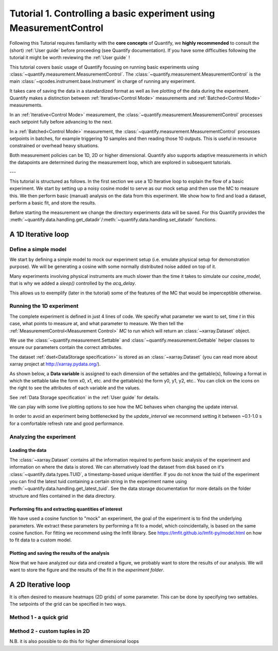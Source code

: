 Tutorial 1. Controlling a basic experiment using MeasurementControl
=====================================================================

Following this Tutorial requires familiarity with the **core concepts** of Quantify, we **highly recommended** to consult the (short) :ref:`User guide` before proceeding (see Quantify documentation). If you have some difficulties following the tutorial it might be worth reviewing the :ref:`User guide` !

This tutorial covers basic usage of Quantify focusing on running basic experiments using :class:`~quantify.measurement.MeasurementControl`.
The :class:`~quantify.measurement.MeasurementControl` is the main :class:`~qcodes.instrument.base.Instrument` in charge of running any experiment.

It takes care of saving the data in a standardized format as well as live plotting of the data during the experiment.
Quantify makes a distinction between :ref:`Iterative<Control Mode>` measurements and :ref:`Batched<Control Mode>` measurements.

In an :ref:`Iterative<Control Mode>` measurement, the :class:`~quantify.measurement.MeasurementControl` processes each setpoint fully before advancing to the next.

In a :ref:`Batched<Control Mode>` measurement, the :class:`~quantify.measurement.MeasurementControl` processes setpoints in batches, for example triggering 10 samples and then reading those 10 outputs.
This is useful in resource constrained or overhead heavy situations.

Both measurement policies can be 1D, 2D or higher dimensional. Quantify also supports adaptive measurements in which the datapoints are determined during the measurement loop, which are explored in subsequent tutorials.

---

This tutorial is structured as follows.
In the first section we use a 1D Iterative loop to explain the flow of a basic experiment.
We start by setting up a noisy cosine model to serve as our mock setup and then use the MC to measure this.
We then perform basic (manual) analysis on the data from this experiment. We show how to find and load a dataset, perform a basic fit, and store the results.

.. jupyter-execute::

    import numpy as np
    import xarray as xr
    import matplotlib.pyplot as plt
    from qcodes import ManualParameter, Parameter
    # %matplotlib inline


.. jupyter-execute::

    from quantify.measurement import MeasurementControl
    from quantify.measurement.control import Settable, Gettable
    import quantify.visualization.pyqt_plotmon as pqm
    from quantify.visualization.instrument_monitor import InstrumentMonitor


Before starting the measurement we change the directory experiments data will be saved. For this Quantify provides the :meth:`~quantify.data.handling.get_datadir`/:meth:`~quantify.data.handling.set_datadir` functions.


.. jupyter-execute::

    import os
    from quantify.data.handling import get_datadir, set_datadir

    my_data_dir = os.path.join(os.path.dirname(get_datadir()), "my_data_tutorial_1")
    set_datadir(my_data_dir)
    os.path.basename(get_datadir())


.. jupyter-execute::

    MC = MeasurementControl('MC')
    # Create the live plotting intrument which handles the graphical interface
    # Two windows will be created, the main will feature 1D plots and any 2D plots will go to the secondary
    plotmon = pqm.PlotMonitor_pyqt('plotmon')
    # Connect the live plotting monitor to the measurement control
    MC.instr_plotmon(plotmon.name)

    # The instrument monitor will give an overview of all parameters of all instruments
    insmon = InstrumentMonitor("Instruments Monitor")
    # By connecting to the MC the parameters will be updated in real-time during an experiment.
    MC.instrument_monitor(insmon.name)


A 1D Iterative loop
-------------------------------

Define a simple model
~~~~~~~~~~~~~~~~~~~~~~

We start by defining a simple model to mock our experiment setup (i.e. emulate physical setup for demonstration purpose).
We will be generating a cosine with some normally distributed noise added on top of it.

.. jupyter-execute::

    from time import sleep

    def cos_func(t, amplitude, frequency, phase, offset):
        """A simple cosine function"""
        return amplitude * np.cos(2 * np.pi * frequency * t + phase) + offset

    # Parameters are created to emulate a system being measured
    # ManualParameter's is a handy class that preserves the QCoDeS' Parameter
    # structure without necessarily having a connection to the physical world
    amp = ManualParameter('amp', initial_value=1, unit='V', label='Amplitude')
    freq = ManualParameter('freq', initial_value=.5, unit='Hz', label='Frequency')
    t = ManualParameter('t', initial_value=1, unit='s', label='Time')
    phi = ManualParameter('phi', initial_value=0, unit='Rad', label='Phase')

    # we add in some noise to make the fitting example later on more interesting
    noise_level = ManualParameter('noise_level', initial_value=0.05, unit='V', label='Noise level')

    acq_delay = ManualParameter('acq_delay', initial_value=.1, unit='s')

    def cosine_model():
        sleep(acq_delay()) # simulates the acquisition delay of an instrument
        return cos_func(t(), amp(), freq(), phase=phi(), offset=0) + np.random.randn() * noise_level()

    # We wrap our function in a Parameter to be able to associate metadata to it, e.g. units
    sig = Parameter(name='sig', label='Signal level', unit='V', get_cmd=cosine_model)


Many experiments involving physical instruments are much slower than the time it takes to simulate our `cosine_model`, that is why we added a `sleep()` controlled by the `acq_delay`.

This allows us to exemplify (later in the tutorial) some of the features of the MC that would be imperceptible otherwise.

.. jupyter-execute::

    # by setting this to a non-zero value we can see the live plotting in action for a slower experiment
    acq_delay(0.0)

Running the 1D experiment
~~~~~~~~~~~~~~~~~~~~~~~~~~~~~~

The complete experiment is defined in just 4 lines of code. We specify what parameter we want to set, time `t` in this case, what points to measure at, and what parameter to measure.
We then tell the :ref:`MeasurementControl<Measurement Control>` `MC` to run which will return an :class:`~xarray.Dataset` object.

We use the :class:`~quantify.measurement.Settable` and :class:`~quantify.measurement.Gettable` helper classes to ensure our parameters contain the correct attributes.

.. jupyter-execute::

    MC.settables(Settable(t))
    MC.setpoints(np.linspace(0, 5, 50))
    MC.gettables(Gettable(sig))
    dset = MC.run('Cosine test')

.. jupyter-execute::

    plotmon.main_QtPlot

.. jupyter-execute::

    # The dataset has a time-based unique identifier automatically assigned to it
    # The name of the experiment is stored as well
    dset.attrs['tuid'], dset.attrs['name']

The dataset :ref:`dset<DataStorage specification>` is stored as an :class:`~xarray.Dataset` (you can read more about xarray project at http://xarray.pydata.org/).

As shown below, a **Data variable** is assigned to each dimension of the settables and the gettable(s), following a format in which the settable take the form x0, x1, etc. and the gettable(s) the form y0, y1, y2, etc.. You can click on the icons on the right to see the attributes of each variable and the values.

See :ref:`Data Storage specification` in the :ref:`User guide` for details.

.. jupyter-execute::

    dset

We can play with some live plotting options to see how the MC behaves when changing the update interval.

.. jupyter-execute::

    # By default the MC updates the datafile and live plot every 0.1 seconds (and not faster) to reduce overhead.
    MC.update_interval(0.1) # Setting it even to 0.01 creates a dramatic slowdown, try it out!

In order to avoid an experiment being bottlenecked by the `update_interval` we recommend setting it between ~0.1-1.0 s for a comfortable refresh rate and good performance.


.. jupyter-execute::

    MC.settables(Settable(t))
    MC.setpoints(np.linspace(0, 50, 1000))
    MC.gettables(Gettable(sig))
    dset = MC.run('Many points live plot test')


.. jupyter-execute::

    plotmon.main_QtPlot


.. jupyter-execute::

    noise_level(0) #let's disable noise from here on to get prettier figures

Analyzing the experiment
~~~~~~~~~~~~~~~~~~~~~~~~~~~~~~

Loading the data
^^^^^^^^^^^^^^^^^^^^^^^^^

The :class:`~xarray.Dataset` contains all the information required to perform basic analysis of the experiment and information on where the data is stored.
We can alternatively load the dataset from disk based on it's :class:`~quantify.data.types.TUID`, a timestamp-based unique identifier. If you do not know the tuid of the experiment you can find the latest tuid containing a certain string in the experiment name using :meth:`~quantify.data.handling.get_latest_tuid`. See the data storage documentation for more details on the folder structure and files contained in the data directory.

.. jupyter-execute::

    from quantify.data.handling import load_dataset, get_latest_tuid

    # here we look for the latest datafile in the datadirectory named "Cosine test"
    # note that this is not he last dataset but one dataset earlier
    tuid = get_latest_tuid('Cosine test')
    print('tuid: {}'.format(tuid))
    dset = load_dataset(tuid)

    dset

Performing fits and extracting quantities of interest
^^^^^^^^^^^^^^^^^^^^^^^^^^^^^^^^^^^^^^^^^^^^^^^^^^^^^^^^^^^^^^^^^^^^^^^

We have used a cosine function to "mock" an experiment, the goal of the experiment is to find the underlying parameters.
We extract these parameters by performing a fit to a model, which coincidentally, is based on the same cosine function.
For fitting we recommend using the lmfit library.  See https://lmfit.github.io/lmfit-py/model.html on how to fit data to a custom model.

.. jupyter-execute::

    import lmfit
    # we create a model based on our function
    mod = lmfit.Model(cos_func)
    # and specify initial guesses for each parameter
    mod.set_param_hint('amplitude', value=.8, vary=True)
    mod.set_param_hint('frequency', value=.4)
    mod.set_param_hint('phase', value=0, vary=False)
    mod.set_param_hint('offset', value=0, vary=False)
    params = mod.make_params()
    # and here we perform the fit.
    fit_res = mod.fit(dset['y0'].values, t=dset['x0'].values, params=params)

    # It is possible to get a quick visualization of our fit using a build-in method of lmfit
    fit_res.plot_fit(show_init=True)


.. jupyter-execute::

    fit_res.params


.. jupyter-execute::

    # And we can print an overview of the fitting results
    print(fit_res.fit_report())


Plotting and saving the results of the analysis
^^^^^^^^^^^^^^^^^^^^^^^^^^^^^^^^^^^^^^^^^^^^^^^^

.. jupyter-execute::

    # We include some visualization utilities in quantify
    from quantify.visualization.SI_utilities import set_xlabel, set_ylabel


.. jupyter-execute::

    f, ax = plt.subplots()

    ax.plot(dset['x0'], dset['y0'], marker='o', label='Data')
    x_fit = np.linspace(dset['x0'][0], dset['x0'][-1], 1000)
    y_fit = cos_func(t=x_fit, **fit_res.best_values)
    ax.plot(x_fit, y_fit, label='Fit')
    ax.legend()

    set_xlabel(ax, dset['x0'].attrs['long_name'], dset['x0'].attrs['unit'])
    set_ylabel(ax, dset['y0'].attrs['long_name'], dset['y0'].attrs['unit'])
    ax.set_title('{}\n{}'.format(tuid, 'Cosine test'))

Now that we have analyzed our data and created a figure, we probably want to store the results of our analysis.
We will want to store the figure and the results of the fit in the `experiment folder`.


.. jupyter-execute::

    from os.path import join
    from quantify.data.handling import create_exp_folder
    # Creates a new folder if it does not exist already and return the path to it
    # Here we are using this function as a convenient way of retrieving the experiment
    # folder without using an absolute path
    exp_folder = create_exp_folder(dset.tuid, dset.name)


.. jupyter-execute::

    # Save fit results
    lmfit.model.save_modelresult(fit_res, join(exp_folder, 'fit_res.json'))
    # Save figure
    f.savefig(join(exp_folder, 'Cosine fit.png'), dpi=300, bbox_inches='tight')

A 2D Iterative loop
---------------------------------

It is often desired to measure heatmaps (2D grids) of some parameter.
This can be done by specifying two settables.
The setpoints of the grid can be specified in two ways.


Method 1 - a quick grid
~~~~~~~~~~~~~~~~~~~~~~~~~~~~~~


.. jupyter-execute::

    acq_delay(0.0001)
    MC.update_interval(3.0)


.. jupyter-execute::

    times = np.linspace(0, 5, 500)
    amps = np.linspace(-1, 1, 31)

    MC.settables([Settable(t), Settable(amp)])
    # MC takes care of creating a meshgrid
    MC.setpoints_grid([times, amps])
    MC.gettables(Gettable(sig))
    dset = MC.run('2D Cosine test')


.. jupyter-execute::

    plotmon.main_QtPlot


.. jupyter-execute::

    plotmon.secondary_QtPlot


Method 2 - custom tuples in 2D
~~~~~~~~~~~~~~~~~~~~~~~~~~~~~~~~~

N.B. it is also possible to do this for higher dimensional loops

.. jupyter-execute::

    r = np.linspace(0, 1.5, 2000)
    dt = np.linspace(0, 1, 2000)

    f = 10

    theta = np.cos(2*np.pi*f*dt)
    def polar_coords(r, theta):

        x = r*np.cos(2*np.pi*theta)
        y = r*np.sin(2*np.pi*theta)
        return x, y

    x, y = polar_coords(r, theta)
    setpoints = np.column_stack([x, y])
    setpoints


.. jupyter-execute::

    acq_delay(0.0005)
    MC.update_interval(1.0)


.. jupyter-execute::

    MC.settables([t, amp])
    MC.setpoints(setpoints)
    MC.gettables(sig)
    dset = MC.run('2D radial setpoints')


.. jupyter-execute::

    plotmon.main_QtPlot


.. jupyter-execute::

    plotmon.secondary_QtPlot


.. seealso::

    The complete source code of this tutorial can be found in

    :jupyter-download:notebook:`Tutorial 1. Controlling a basic experiment using MeasurementControl`

    :jupyter-download:script:`Tutorial 1. Controlling a basic experiment using MeasurementControl`
